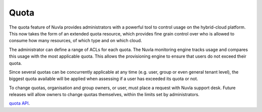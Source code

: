 Quota
=====

The quota feature of Nuvla provides administrators with a powerful tool to control
usage on the hybrid-cloud platform.  This now takes the form of an extended quota
resource, which provides fine grain control over who is allowed to consume how many
resources, of which type and on which cloud.

The administrator can define a range of ACLs for each quota.  The Nuvla monitoring
engine tracks usage and compares this usage with the most applicable quota. This
allows the provisioning engine to ensure that users do not exceed their quota.

Since several quotas can be concurrently applicable at any time (e.g. user, group or
even general tenant level), the biggest quota available will be applied when
assessing if a user has exceeded its quota or not.

To change quotas, organisation and group owners, or user, must place a request with
Nuvla support desk. Future releases will allow owners to change quotas themselves,
within the limits set by administrators.

`quota API <http://ssapi.sixsq.com/#quota>`_.
